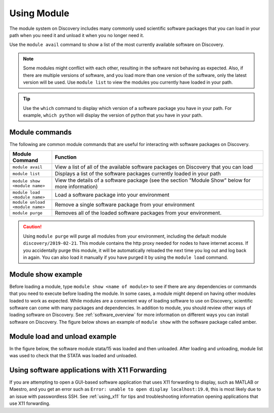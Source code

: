 .. _using_module:

*************
Using Module
*************

The module system on Discovery includes many commonly used scientific software packages
that you can load in your path when you need it and unload it when you no longer need it.

Use the ``module avail`` command to show a list of the most currently available software on Discovery.

.. note::

   Some modules might conflict with each other, resulting in the software not behaving as expected.
   Also, if there are multiple versions of software, and you load more than one version of the software,
   only the latest version will be used. Use ``module list`` to view the modules you currently have loaded in your path.

.. tip::

   Use the ``which`` command to display which version of a software package you have in your path.
   For example, ``which python`` will display the version of python that you have in your path.

Module commands
===============
The following are common module commands that are useful for interacting with software packages on Discovery.


.. list-table::
   :widths: 20 100
   :header-rows: 1

   * - Module Command
     - Function
   * - ``module avail``
     - View a list of all of the available software packages on Discovery that you can load
   * - ``module list``
     - Displays a list of the software packages currently loaded in your path
   * - ``module show <module name>``
     - View the details of a software package (see the section "Module Show" below for more information)
   * - ``module load <module name>``
     - Load a software package into your environment
   * - ``module unload <module name>``
     - Remove a single software package from your environment
   * - ``module purge``
     - Removes all of the loaded software packages from your environment.

.. caution::
   Using ``module purge`` will purge all modules from your environment, including the default module ``discovery/2019-02-21``.
   This module contains the http proxy needed for nodes to have internet access.
   If you accidentally purge this module, it will be automatically reloaded the next time you log out and
   log back in again. You can also load it manually if you have purged it by using the ``module load`` command.

Module show example
====================
Before loading a module, type ``module show <name of module>`` to see if there are any dependencies or commands that you need to execute
before loading the module. In some cases, a module might depend on having other modules loaded to work as expected. While modules are a convenient
way of loading software to use on Discovery, scientific software can come with many packages and dependencies. In addition to module, you should review
other ways of loading software on Discovery. See :ref:`software_overview` for more information on different ways you can install software on Discovery.
The figure below shows an example of ``module show`` with the software package called amber.

.. image:: /images/moduleshow.jpg

Module load and unload example
===============================
In the figure below, the software module stata/15 was loaded and then unloaded. After loading and unloading, module list was used
to check that the STATA was loaded and unloaded.

.. image:: /images/moduleload.jpg

Using software applications with X11 Forwarding
================================================
If you are attempting to open a GUI-based software application that  uses X11 forwarding to display, such as MATLAB or Maestro, and
you get an error such as ``Error: unable to open display localhost:19.0``, this is most likely due to an issue with passwordless SSH.
See :ref:`using_x11` for tips and troubleshooting information opening applications that use X11 forwarding.

